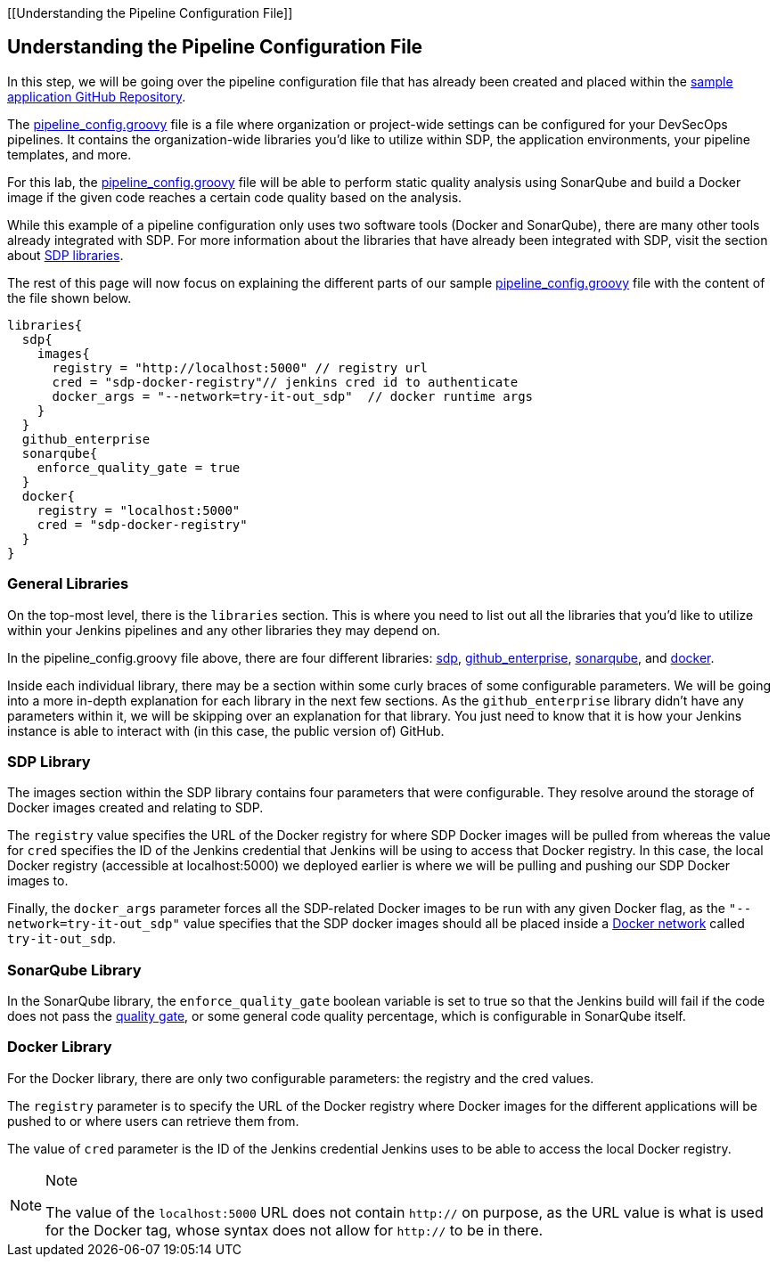 [[Understanding the Pipeline Configuration File]]

== Understanding the Pipeline Configuration File

In this step, we will be going over the pipeline configuration file that
has already been created and placed within the
https://github.com/boozallen/sdp-labs-sample-app[sample application
GitHub Repository].

The
https://github.com/boozallen/sdp-labs-sample-app/blob/master/pipeline_config.groovy[pipeline_config.groovy]
file is a file where organization or project-wide settings can be
configured for your DevSecOps pipelines. It contains the
organization-wide libraries you’d like to utilize within SDP, the
application environments, your pipeline templates, and more.

For this lab, the
https://github.com/boozallen/sdp-labs-sample-app/blob/master/pipeline_config.groovy[pipeline_config.groovy]
file will be able to perform static quality analysis using SonarQube and
build a Docker image if the given code reaches a certain code quality
based on the analysis.

While this example of a pipeline configuration only uses two software
tools (Docker and SonarQube), there are many other tools already
integrated with SDP. For more information about the libraries that have
already been integrated with SDP, visit the section about
https://boozallen.github.io/sdp-docs/pages/libraries/index.html[SDP
libraries].

The rest of this page will now focus on explaining the different parts
of our sample
https://github.com/boozallen/sdp-labs-sample-app/blob/master/pipeline_config.groovy[pipeline_config.groovy]
file with the content of the file shown below.

[source,bash]
----
libraries{
  sdp{
    images{
      registry = "http://localhost:5000" // registry url
      cred = "sdp-docker-registry"// jenkins cred id to authenticate
      docker_args = "--network=try-it-out_sdp"  // docker runtime args
    }
  }
  github_enterprise
  sonarqube{
    enforce_quality_gate = true
  }
  docker{
    registry = "localhost:5000"
    cred = "sdp-docker-registry"
  }
}
----

=== General Libraries

On the top-most level, there is the `libraries` section. This is where
you need to list out all the libraries that you'd like to utilize within
your Jenkins pipelines and any other libraries they may depend on.

In the pipeline_config.groovy file above, there are four different
libraries:
https://boozallen.github.io/sdp-docs/pages/libraries/sdp/README.html[sdp],
https://boozallen.github.io/sdp-docs/pages/libraries/github_enterprise/README.html[github_enterprise],
https://boozallen.github.io/sdp-docs/pages/libraries/sonarqube/README.html[sonarqube],
and
https://boozallen.github.io/sdp-docs/pages/libraries/docker/README.html[docker].

Inside each individual library, there may be a section within some curly
braces of some configurable parameters. We will be going into a more
in-depth explanation for each library in the next few sections. As the
`github_enterprise` library didn't have any parameters within it, we
will be skipping over an explanation for that library. You just need to
know that it is how your Jenkins instance is able to interact with (in
this case, the public version of) GitHub.

=== SDP Library

The images section within the SDP library contains four parameters that
were configurable. They resolve around the storage of Docker images
created and relating to SDP.

The `registry` value specifies the URL of the Docker registry for where
SDP Docker images will be pulled from whereas the value for `cred`
specifies the ID of the Jenkins credential that Jenkins will be using to
access that Docker registry. In this case, the local Docker registry
(accessible at localhost:5000) we deployed earlier is where we will be
pulling and pushing our SDP Docker images to.

Finally, the `docker_args` parameter forces all the SDP-related Docker
images to be run with any given Docker flag, as the
`"--network=try-it-out_sdp"` value specifies that the SDP docker images
should all be placed inside a
https://docs.docker.com/v17.09/engine/userguide/networking/#user-defined-networks[Docker
network] called `try-it-out_sdp`.

=== SonarQube Library

In the SonarQube library, the `enforce_quality_gate` boolean variable is
set to true so that the Jenkins build will fail if the code does not
pass the
https://docs.sonarqube.org/latest/user-guide/quality-gates/[quality
gate], or some general code quality percentage, which is configurable in
SonarQube itself.

=== Docker Library

For the Docker library, there are only two configurable parameters: the
registry and the cred values.

The `registry` parameter is to specify the URL of the Docker registry
where Docker images for the different applications will be pushed to or
where users can retrieve them from.

The value of `cred` parameter is the ID of the Jenkins credential
Jenkins uses to be able to access the local Docker registry.

[NOTE]
.Note
====
The value of the `localhost:5000` URL does not contain `http://` on
purpose, as the URL value is what is used for the Docker tag, whose
syntax does not allow for `http://` to be in there.
====
